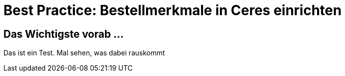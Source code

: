 = Best Practice: Bestellmerkmale in Ceres einrichten
:lang: de

== Das Wichtigste vorab ...

Das ist ein Test. Mal sehen, was dabei rauskommt
